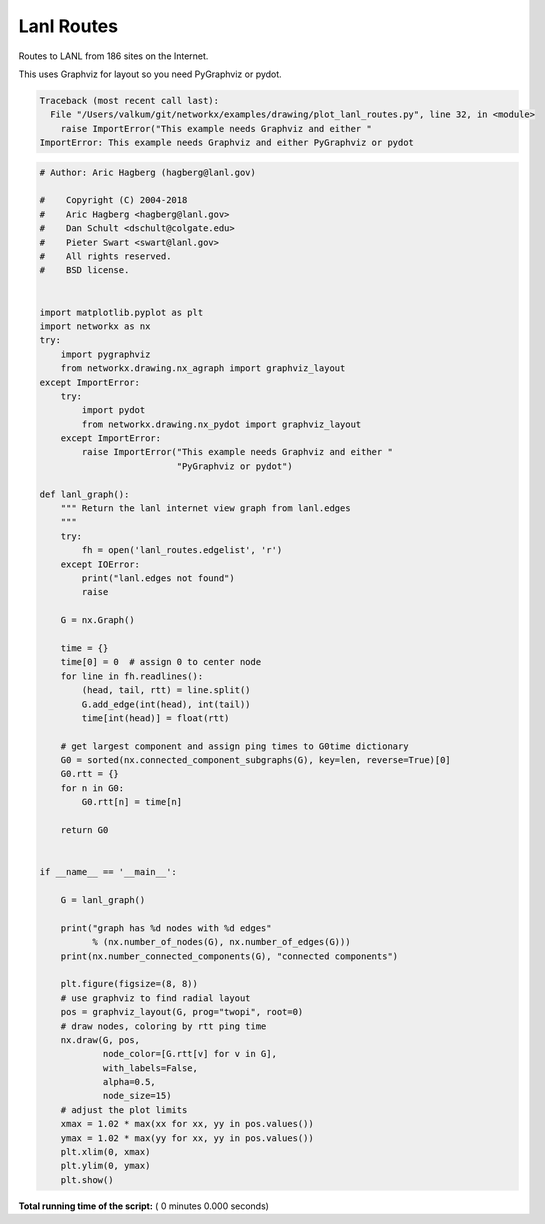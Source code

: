 

.. _sphx_glr_auto_examples_drawing_plot_lanl_routes.py:


===========
Lanl Routes
===========

Routes to LANL from 186 sites on the Internet.

This uses Graphviz for layout so you need PyGraphviz or pydot.





.. code-block:: pytb

    Traceback (most recent call last):
      File "/Users/valkum/git/networkx/examples/drawing/plot_lanl_routes.py", line 32, in <module>
        raise ImportError("This example needs Graphviz and either "
    ImportError: This example needs Graphviz and either PyGraphviz or pydot





.. code-block:: python

    # Author: Aric Hagberg (hagberg@lanl.gov)

    #    Copyright (C) 2004-2018
    #    Aric Hagberg <hagberg@lanl.gov>
    #    Dan Schult <dschult@colgate.edu>
    #    Pieter Swart <swart@lanl.gov>
    #    All rights reserved.
    #    BSD license.


    import matplotlib.pyplot as plt
    import networkx as nx
    try:
        import pygraphviz
        from networkx.drawing.nx_agraph import graphviz_layout
    except ImportError:
        try:
            import pydot
            from networkx.drawing.nx_pydot import graphviz_layout
        except ImportError:
            raise ImportError("This example needs Graphviz and either "
                              "PyGraphviz or pydot")

    def lanl_graph():
        """ Return the lanl internet view graph from lanl.edges
        """
        try:
            fh = open('lanl_routes.edgelist', 'r')
        except IOError:
            print("lanl.edges not found")
            raise

        G = nx.Graph()

        time = {}
        time[0] = 0  # assign 0 to center node
        for line in fh.readlines():
            (head, tail, rtt) = line.split()
            G.add_edge(int(head), int(tail))
            time[int(head)] = float(rtt)

        # get largest component and assign ping times to G0time dictionary
        G0 = sorted(nx.connected_component_subgraphs(G), key=len, reverse=True)[0]
        G0.rtt = {}
        for n in G0:
            G0.rtt[n] = time[n]

        return G0


    if __name__ == '__main__':

        G = lanl_graph()

        print("graph has %d nodes with %d edges"
              % (nx.number_of_nodes(G), nx.number_of_edges(G)))
        print(nx.number_connected_components(G), "connected components")

        plt.figure(figsize=(8, 8))
        # use graphviz to find radial layout
        pos = graphviz_layout(G, prog="twopi", root=0)
        # draw nodes, coloring by rtt ping time
        nx.draw(G, pos,
                node_color=[G.rtt[v] for v in G],
                with_labels=False,
                alpha=0.5,
                node_size=15)
        # adjust the plot limits
        xmax = 1.02 * max(xx for xx, yy in pos.values())
        ymax = 1.02 * max(yy for xx, yy in pos.values())
        plt.xlim(0, xmax)
        plt.ylim(0, ymax)
        plt.show()

**Total running time of the script:** ( 0 minutes  0.000 seconds)



.. only :: html

 .. container:: sphx-glr-footer


  .. container:: sphx-glr-download

     :download:`Download Python source code: plot_lanl_routes.py <plot_lanl_routes.py>`



  .. container:: sphx-glr-download

     :download:`Download Jupyter notebook: plot_lanl_routes.ipynb <plot_lanl_routes.ipynb>`


.. only:: html

 .. rst-class:: sphx-glr-signature

    `Gallery generated by Sphinx-Gallery <https://sphinx-gallery.readthedocs.io>`_
